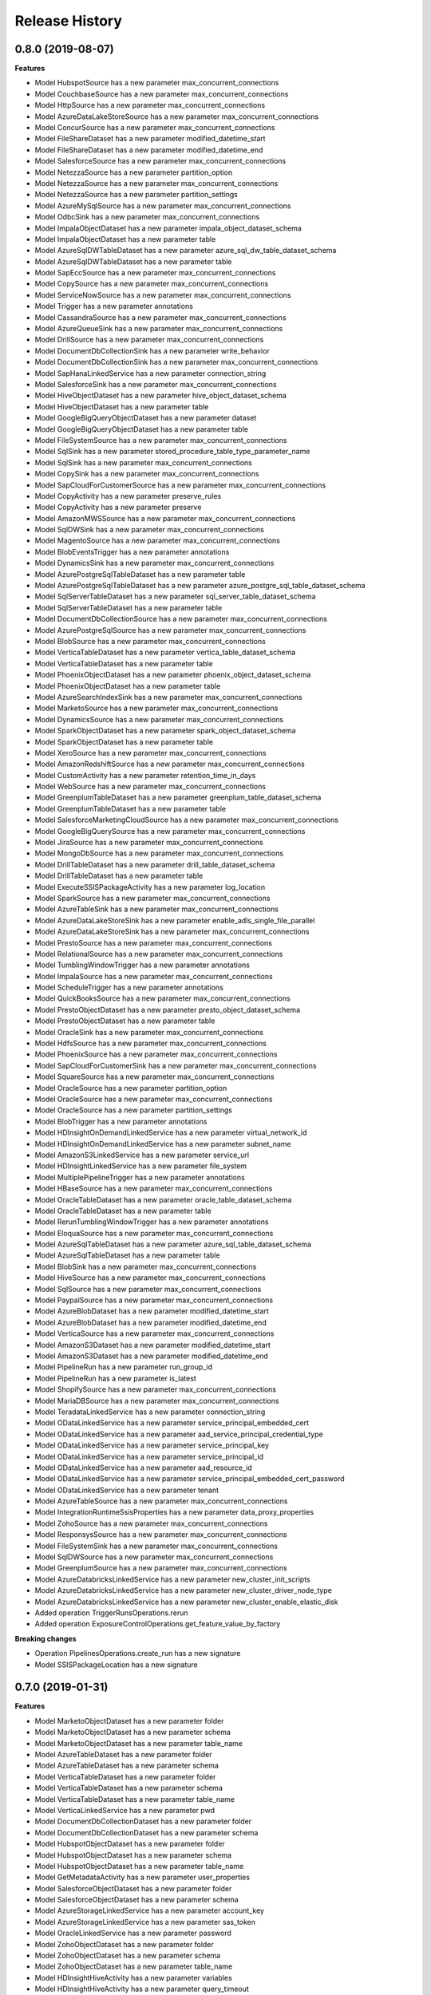 .. :changelog:

Release History
===============

0.8.0 (2019-08-07)
++++++++++++++++++

**Features**

- Model HubspotSource has a new parameter max_concurrent_connections
- Model CouchbaseSource has a new parameter max_concurrent_connections
- Model HttpSource has a new parameter max_concurrent_connections
- Model AzureDataLakeStoreSource has a new parameter max_concurrent_connections
- Model ConcurSource has a new parameter max_concurrent_connections
- Model FileShareDataset has a new parameter modified_datetime_start
- Model FileShareDataset has a new parameter modified_datetime_end
- Model SalesforceSource has a new parameter max_concurrent_connections
- Model NetezzaSource has a new parameter partition_option
- Model NetezzaSource has a new parameter max_concurrent_connections
- Model NetezzaSource has a new parameter partition_settings
- Model AzureMySqlSource has a new parameter max_concurrent_connections
- Model OdbcSink has a new parameter max_concurrent_connections
- Model ImpalaObjectDataset has a new parameter impala_object_dataset_schema
- Model ImpalaObjectDataset has a new parameter table
- Model AzureSqlDWTableDataset has a new parameter azure_sql_dw_table_dataset_schema
- Model AzureSqlDWTableDataset has a new parameter table
- Model SapEccSource has a new parameter max_concurrent_connections
- Model CopySource has a new parameter max_concurrent_connections
- Model ServiceNowSource has a new parameter max_concurrent_connections
- Model Trigger has a new parameter annotations
- Model CassandraSource has a new parameter max_concurrent_connections
- Model AzureQueueSink has a new parameter max_concurrent_connections
- Model DrillSource has a new parameter max_concurrent_connections
- Model DocumentDbCollectionSink has a new parameter write_behavior
- Model DocumentDbCollectionSink has a new parameter max_concurrent_connections
- Model SapHanaLinkedService has a new parameter connection_string
- Model SalesforceSink has a new parameter max_concurrent_connections
- Model HiveObjectDataset has a new parameter hive_object_dataset_schema
- Model HiveObjectDataset has a new parameter table
- Model GoogleBigQueryObjectDataset has a new parameter dataset
- Model GoogleBigQueryObjectDataset has a new parameter table
- Model FileSystemSource has a new parameter max_concurrent_connections
- Model SqlSink has a new parameter stored_procedure_table_type_parameter_name
- Model SqlSink has a new parameter max_concurrent_connections
- Model CopySink has a new parameter max_concurrent_connections
- Model SapCloudForCustomerSource has a new parameter max_concurrent_connections
- Model CopyActivity has a new parameter preserve_rules
- Model CopyActivity has a new parameter preserve
- Model AmazonMWSSource has a new parameter max_concurrent_connections
- Model SqlDWSink has a new parameter max_concurrent_connections
- Model MagentoSource has a new parameter max_concurrent_connections
- Model BlobEventsTrigger has a new parameter annotations
- Model DynamicsSink has a new parameter max_concurrent_connections
- Model AzurePostgreSqlTableDataset has a new parameter table
- Model AzurePostgreSqlTableDataset has a new parameter azure_postgre_sql_table_dataset_schema
- Model SqlServerTableDataset has a new parameter sql_server_table_dataset_schema
- Model SqlServerTableDataset has a new parameter table
- Model DocumentDbCollectionSource has a new parameter max_concurrent_connections
- Model AzurePostgreSqlSource has a new parameter max_concurrent_connections
- Model BlobSource has a new parameter max_concurrent_connections
- Model VerticaTableDataset has a new parameter vertica_table_dataset_schema
- Model VerticaTableDataset has a new parameter table
- Model PhoenixObjectDataset has a new parameter phoenix_object_dataset_schema
- Model PhoenixObjectDataset has a new parameter table
- Model AzureSearchIndexSink has a new parameter max_concurrent_connections
- Model MarketoSource has a new parameter max_concurrent_connections
- Model DynamicsSource has a new parameter max_concurrent_connections
- Model SparkObjectDataset has a new parameter spark_object_dataset_schema
- Model SparkObjectDataset has a new parameter table
- Model XeroSource has a new parameter max_concurrent_connections
- Model AmazonRedshiftSource has a new parameter max_concurrent_connections
- Model CustomActivity has a new parameter retention_time_in_days
- Model WebSource has a new parameter max_concurrent_connections
- Model GreenplumTableDataset has a new parameter greenplum_table_dataset_schema
- Model GreenplumTableDataset has a new parameter table
- Model SalesforceMarketingCloudSource has a new parameter max_concurrent_connections
- Model GoogleBigQuerySource has a new parameter max_concurrent_connections
- Model JiraSource has a new parameter max_concurrent_connections
- Model MongoDbSource has a new parameter max_concurrent_connections
- Model DrillTableDataset has a new parameter drill_table_dataset_schema
- Model DrillTableDataset has a new parameter table
- Model ExecuteSSISPackageActivity has a new parameter log_location
- Model SparkSource has a new parameter max_concurrent_connections
- Model AzureTableSink has a new parameter max_concurrent_connections
- Model AzureDataLakeStoreSink has a new parameter enable_adls_single_file_parallel
- Model AzureDataLakeStoreSink has a new parameter max_concurrent_connections
- Model PrestoSource has a new parameter max_concurrent_connections
- Model RelationalSource has a new parameter max_concurrent_connections
- Model TumblingWindowTrigger has a new parameter annotations
- Model ImpalaSource has a new parameter max_concurrent_connections
- Model ScheduleTrigger has a new parameter annotations
- Model QuickBooksSource has a new parameter max_concurrent_connections
- Model PrestoObjectDataset has a new parameter presto_object_dataset_schema
- Model PrestoObjectDataset has a new parameter table
- Model OracleSink has a new parameter max_concurrent_connections
- Model HdfsSource has a new parameter max_concurrent_connections
- Model PhoenixSource has a new parameter max_concurrent_connections
- Model SapCloudForCustomerSink has a new parameter max_concurrent_connections
- Model SquareSource has a new parameter max_concurrent_connections
- Model OracleSource has a new parameter partition_option
- Model OracleSource has a new parameter max_concurrent_connections
- Model OracleSource has a new parameter partition_settings
- Model BlobTrigger has a new parameter annotations
- Model HDInsightOnDemandLinkedService has a new parameter virtual_network_id
- Model HDInsightOnDemandLinkedService has a new parameter subnet_name
- Model AmazonS3LinkedService has a new parameter service_url
- Model HDInsightLinkedService has a new parameter file_system
- Model MultiplePipelineTrigger has a new parameter annotations
- Model HBaseSource has a new parameter max_concurrent_connections
- Model OracleTableDataset has a new parameter oracle_table_dataset_schema
- Model OracleTableDataset has a new parameter table
- Model RerunTumblingWindowTrigger has a new parameter annotations
- Model EloquaSource has a new parameter max_concurrent_connections
- Model AzureSqlTableDataset has a new parameter azure_sql_table_dataset_schema
- Model AzureSqlTableDataset has a new parameter table
- Model BlobSink has a new parameter max_concurrent_connections
- Model HiveSource has a new parameter max_concurrent_connections
- Model SqlSource has a new parameter max_concurrent_connections
- Model PaypalSource has a new parameter max_concurrent_connections
- Model AzureBlobDataset has a new parameter modified_datetime_start
- Model AzureBlobDataset has a new parameter modified_datetime_end
- Model VerticaSource has a new parameter max_concurrent_connections
- Model AmazonS3Dataset has a new parameter modified_datetime_start
- Model AmazonS3Dataset has a new parameter modified_datetime_end
- Model PipelineRun has a new parameter run_group_id
- Model PipelineRun has a new parameter is_latest
- Model ShopifySource has a new parameter max_concurrent_connections
- Model MariaDBSource has a new parameter max_concurrent_connections
- Model TeradataLinkedService has a new parameter connection_string
- Model ODataLinkedService has a new parameter service_principal_embedded_cert
- Model ODataLinkedService has a new parameter aad_service_principal_credential_type
- Model ODataLinkedService has a new parameter service_principal_key
- Model ODataLinkedService has a new parameter service_principal_id
- Model ODataLinkedService has a new parameter aad_resource_id
- Model ODataLinkedService has a new parameter service_principal_embedded_cert_password
- Model ODataLinkedService has a new parameter tenant
- Model AzureTableSource has a new parameter max_concurrent_connections
- Model IntegrationRuntimeSsisProperties has a new parameter data_proxy_properties
- Model ZohoSource has a new parameter max_concurrent_connections
- Model ResponsysSource has a new parameter max_concurrent_connections
- Model FileSystemSink has a new parameter max_concurrent_connections
- Model SqlDWSource has a new parameter max_concurrent_connections
- Model GreenplumSource has a new parameter max_concurrent_connections
- Model AzureDatabricksLinkedService has a new parameter new_cluster_init_scripts
- Model AzureDatabricksLinkedService has a new parameter new_cluster_driver_node_type
- Model AzureDatabricksLinkedService has a new parameter new_cluster_enable_elastic_disk
- Added operation TriggerRunsOperations.rerun
- Added operation ExposureControlOperations.get_feature_value_by_factory

**Breaking changes**

- Operation PipelinesOperations.create_run has a new signature
- Model SSISPackageLocation has a new signature
0.7.0 (2019-01-31)
++++++++++++++++++

**Features**

- Model MarketoObjectDataset has a new parameter folder
- Model MarketoObjectDataset has a new parameter schema
- Model MarketoObjectDataset has a new parameter table_name
- Model AzureTableDataset has a new parameter folder
- Model AzureTableDataset has a new parameter schema
- Model VerticaTableDataset has a new parameter folder
- Model VerticaTableDataset has a new parameter schema
- Model VerticaTableDataset has a new parameter table_name
- Model VerticaLinkedService has a new parameter pwd
- Model DocumentDbCollectionDataset has a new parameter folder
- Model DocumentDbCollectionDataset has a new parameter schema
- Model HubspotObjectDataset has a new parameter folder
- Model HubspotObjectDataset has a new parameter schema
- Model HubspotObjectDataset has a new parameter table_name
- Model GetMetadataActivity has a new parameter user_properties
- Model SalesforceObjectDataset has a new parameter folder
- Model SalesforceObjectDataset has a new parameter schema
- Model AzureStorageLinkedService has a new parameter account_key
- Model AzureStorageLinkedService has a new parameter sas_token
- Model OracleLinkedService has a new parameter password
- Model ZohoObjectDataset has a new parameter folder
- Model ZohoObjectDataset has a new parameter schema
- Model ZohoObjectDataset has a new parameter table_name
- Model HDInsightHiveActivity has a new parameter variables
- Model HDInsightHiveActivity has a new parameter query_timeout
- Model HDInsightHiveActivity has a new parameter user_properties
- Model AmazonS3Dataset has a new parameter folder
- Model AmazonS3Dataset has a new parameter schema
- Model AzureSqlTableDataset has a new parameter folder
- Model AzureSqlTableDataset has a new parameter schema
- Model Activity has a new parameter user_properties
- Model AzurePostgreSqlLinkedService has a new parameter password
- Model HDInsightMapReduceActivity has a new parameter user_properties
- Model HttpDataset has a new parameter folder
- Model HttpDataset has a new parameter schema
- Model MagentoObjectDataset has a new parameter folder
- Model MagentoObjectDataset has a new parameter schema
- Model MagentoObjectDataset has a new parameter table_name
- Model NetezzaLinkedService has a new parameter pwd
- Model ImpalaObjectDataset has a new parameter folder
- Model ImpalaObjectDataset has a new parameter schema
- Model ImpalaObjectDataset has a new parameter table_name
- Model DrillLinkedService has a new parameter pwd
- Model XeroObjectDataset has a new parameter folder
- Model XeroObjectDataset has a new parameter schema
- Model XeroObjectDataset has a new parameter table_name
- Model ODataResourceDataset has a new parameter folder
- Model ODataResourceDataset has a new parameter schema
- Model MariaDBTableDataset has a new parameter folder
- Model MariaDBTableDataset has a new parameter schema
- Model MariaDBTableDataset has a new parameter table_name
- Model PhoenixObjectDataset has a new parameter folder
- Model PhoenixObjectDataset has a new parameter schema
- Model PhoenixObjectDataset has a new parameter table_name
- Model ShopifyObjectDataset has a new parameter folder
- Model ShopifyObjectDataset has a new parameter schema
- Model ShopifyObjectDataset has a new parameter table_name
- Model DatabricksNotebookActivity has a new parameter libraries
- Model DatabricksNotebookActivity has a new parameter user_properties
- Model HDInsightStreamingActivity has a new parameter user_properties
- Model MariaDBLinkedService has a new parameter pwd
- Model OracleTableDataset has a new parameter folder
- Model OracleTableDataset has a new parameter schema
- Model AzureDatabricksLinkedService has a new parameter new_cluster_spark_env_vars
- Model AzureDatabricksLinkedService has a new parameter new_cluster_custom_tags
- Model ControlActivity has a new parameter user_properties
- Model AzurePostgreSqlTableDataset has a new parameter folder
- Model AzurePostgreSqlTableDataset has a new parameter schema
- Model AzurePostgreSqlTableDataset has a new parameter table_name
- Model EloquaObjectDataset has a new parameter folder
- Model EloquaObjectDataset has a new parameter schema
- Model EloquaObjectDataset has a new parameter table_name
- Model ForEachActivity has a new parameter user_properties
- Model HDInsightPigActivity has a new parameter user_properties
- Model WaitActivity has a new parameter user_properties
- Model DrillTableDataset has a new parameter folder
- Model DrillTableDataset has a new parameter schema
- Model DrillTableDataset has a new parameter table_name
- Model ExecutePipelineActivity has a new parameter user_properties
- Model UntilActivity has a new parameter user_properties
- Model AzureDataLakeStoreDataset has a new parameter folder
- Model AzureDataLakeStoreDataset has a new parameter schema
- Model HDInsightLinkedService has a new parameter is_esp_enabled
- Model SelfHostedIntegrationRuntimeStatus has a new parameter auto_update_eta
- Model SelfHostedIntegrationRuntimeStatus has a new parameter pushed_version
- Model SelfHostedIntegrationRuntimeStatus has a new parameter latest_version
- Model ServiceNowObjectDataset has a new parameter folder
- Model ServiceNowObjectDataset has a new parameter schema
- Model ServiceNowObjectDataset has a new parameter table_name
- Model WebActivity has a new parameter user_properties
- Model QuickBooksObjectDataset has a new parameter folder
- Model QuickBooksObjectDataset has a new parameter schema
- Model QuickBooksObjectDataset has a new parameter table_name
- Model CustomDataset has a new parameter folder
- Model CustomDataset has a new parameter schema
- Model GreenplumTableDataset has a new parameter folder
- Model GreenplumTableDataset has a new parameter schema
- Model GreenplumTableDataset has a new parameter table_name
- Model JiraObjectDataset has a new parameter folder
- Model JiraObjectDataset has a new parameter schema
- Model JiraObjectDataset has a new parameter table_name
- Model CouchbaseLinkedService has a new parameter cred_string
- Model PrestoObjectDataset has a new parameter folder
- Model PrestoObjectDataset has a new parameter schema
- Model PrestoObjectDataset has a new parameter table_name
- Model TabularTranslator has a new parameter schema_mapping
- Model Factory has a new parameter e_tag
- Model Factory has a new parameter repo_configuration
- Model AzureSearchIndexDataset has a new parameter folder
- Model AzureSearchIndexDataset has a new parameter schema
- Model WebTableDataset has a new parameter folder
- Model WebTableDataset has a new parameter schema
- Model FilterActivity has a new parameter user_properties
- Model PipelineRunInvokedBy has a new parameter invoked_by_type
- Model Resource has a new parameter e_tag
- Model RelationalTableDataset has a new parameter folder
- Model RelationalTableDataset has a new parameter schema
- Model AzureSqlDWTableDataset has a new parameter folder
- Model AzureSqlDWTableDataset has a new parameter schema
- Model Dataset has a new parameter folder
- Model Dataset has a new parameter schema
- Model AzureMLBatchExecutionActivity has a new parameter user_properties
- Model CouchbaseTableDataset has a new parameter folder
- Model CouchbaseTableDataset has a new parameter schema
- Model CouchbaseTableDataset has a new parameter table_name
- Model HDInsightSparkActivity has a new parameter user_properties
- Model AzureSqlDWLinkedService has a new parameter password
- Model AzureMLUpdateResourceActivity has a new parameter user_properties
- Model SapEccResourceDataset has a new parameter folder
- Model SapEccResourceDataset has a new parameter schema
- Model LookupActivity has a new parameter user_properties
- Model AzureMySqlLinkedService has a new parameter password
- Model DataLakeAnalyticsUSQLActivity has a new parameter user_properties
- Model CassandraTableDataset has a new parameter folder
- Model CassandraTableDataset has a new parameter schema
- Model SquareObjectDataset has a new parameter folder
- Model SquareObjectDataset has a new parameter schema
- Model SquareObjectDataset has a new parameter table_name
- Model HDInsightOnDemandLinkedService has a new parameter script_actions
- Model PaypalObjectDataset has a new parameter folder
- Model PaypalObjectDataset has a new parameter schema
- Model PaypalObjectDataset has a new parameter table_name
- Model PipelineResource has a new parameter variables
- Model PipelineResource has a new parameter folder
- Model DynamicsEntityDataset has a new parameter folder
- Model DynamicsEntityDataset has a new parameter schema
- Model ActivityPolicy has a new parameter secure_input
- Model FileShareDataset has a new parameter folder
- Model FileShareDataset has a new parameter schema
- Model AzureMySqlTableDataset has a new parameter folder
- Model AzureMySqlTableDataset has a new parameter schema
- Model ExecuteSSISPackageActivity has a new parameter project_connection_managers
- Model ExecuteSSISPackageActivity has a new parameter user_properties
- Model ExecuteSSISPackageActivity has a new parameter package_connection_managers
- Model ExecuteSSISPackageActivity has a new parameter package_parameters
- Model ExecuteSSISPackageActivity has a new parameter property_overrides
- Model ExecuteSSISPackageActivity has a new parameter project_parameters
- Model ExecuteSSISPackageActivity has a new parameter execution_credential
- Model HiveObjectDataset has a new parameter folder
- Model HiveObjectDataset has a new parameter schema
- Model HiveObjectDataset has a new parameter table_name
- Model IfConditionActivity has a new parameter user_properties
- Model CosmosDbLinkedService has a new parameter account_key
- Model GoogleBigQueryObjectDataset has a new parameter folder
- Model GoogleBigQueryObjectDataset has a new parameter schema
- Model GoogleBigQueryObjectDataset has a new parameter table_name
- Model SqlServerTableDataset has a new parameter folder
- Model SqlServerTableDataset has a new parameter schema
- Model SparkObjectDataset has a new parameter folder
- Model SparkObjectDataset has a new parameter schema
- Model SparkObjectDataset has a new parameter table_name
- Model CustomActivity has a new parameter user_properties
- Model SapCloudForCustomerResourceDataset has a new parameter folder
- Model SapCloudForCustomerResourceDataset has a new parameter schema
- Model TumblingWindowTrigger has a new parameter depends_on
- Model SqlServerStoredProcedureActivity has a new parameter user_properties
- Model ConcurObjectDataset has a new parameter folder
- Model ConcurObjectDataset has a new parameter schema
- Model ConcurObjectDataset has a new parameter table_name
- Model OperationMetricSpecification has a new parameter dimensions
- Model HBaseObjectDataset has a new parameter folder
- Model HBaseObjectDataset has a new parameter schema
- Model HBaseObjectDataset has a new parameter table_name
- Model AmazonMWSObjectDataset has a new parameter folder
- Model AmazonMWSObjectDataset has a new parameter schema
- Model AmazonMWSObjectDataset has a new parameter table_name
- Model ExecutionActivity has a new parameter user_properties
- Model AzureBlobDataset has a new parameter folder
- Model AzureBlobDataset has a new parameter schema
- Model AzureSqlDatabaseLinkedService has a new parameter password
- Model MongoDbCollectionDataset has a new parameter folder
- Model MongoDbCollectionDataset has a new parameter schema
- Model CopyActivity has a new parameter data_integration_units
- Model CopyActivity has a new parameter user_properties
- Model SalesforceMarketingCloudObjectDataset has a new parameter folder
- Model SalesforceMarketingCloudObjectDataset has a new parameter schema
- Model SalesforceMarketingCloudObjectDataset has a new parameter table_name
- Model GreenplumLinkedService has a new parameter pwd
- Model NetezzaTableDataset has a new parameter folder
- Model NetezzaTableDataset has a new parameter schema
- Model NetezzaTableDataset has a new parameter table_name
- Added operation PipelineRunsOperations.cancel
- Added operation FactoriesOperations.configure_factory_repo
- Added operation FactoriesOperations.get_data_plane_access
- Added operation FactoriesOperations.get_git_hub_access_token
- Added operation IntegrationRuntimeNodesOperations.get
- Added operation IntegrationRuntimesOperations.create_linked_integration_runtime
- Added operation IntegrationRuntimesOperations.remove_links
- Added operation ActivityRunsOperations.query_by_pipeline_run
- Added operation group RerunTriggersOperations
- Added operation group TriggerRunsOperations
- Added operation group IntegrationRuntimeObjectMetadataOperations
- Added operation group ExposureControlOperations

**Breaking changes**

- Parameter access_token_secret of model QuickBooksLinkedService is now required
- Parameter access_token of model QuickBooksLinkedService is now required
- Operation DatasetsOperations.get has a new signature
- Operation FactoriesOperations.create_or_update has a new signature
- Operation FactoriesOperations.get has a new signature
- Operation IntegrationRuntimesOperations.get has a new signature
- Operation LinkedServicesOperations.get has a new signature
- Operation PipelinesOperations.get has a new signature
- Operation TriggersOperations.get has a new signature
- Operation PipelinesOperations.create_run has a new signature
- Model Db2LinkedService no longer has parameter schema
- Model QuickBooksLinkedService has a new required parameter consumer_key
- Model QuickBooksLinkedService has a new required parameter consumer_secret
- Model PostgreSqlLinkedService no longer has parameter database
- Model PostgreSqlLinkedService no longer has parameter username
- Model PostgreSqlLinkedService no longer has parameter schema
- Model PostgreSqlLinkedService no longer has parameter server
- Model PostgreSqlLinkedService has a new required parameter connection_string
- Model TeradataLinkedService no longer has parameter schema
- Model CopyActivity no longer has parameter cloud_data_movement_units
- Model MySqlLinkedService no longer has parameter database
- Model MySqlLinkedService no longer has parameter username
- Model MySqlLinkedService no longer has parameter schema
- Model MySqlLinkedService no longer has parameter server
- Model MySqlLinkedService has a new required parameter connection_string
- Removed operation FactoriesOperations.cancel_pipeline_run
- Removed operation IntegrationRuntimesOperations.remove_node
- Removed operation TriggersOperations.list_runs
- Removed operation ActivityRunsOperations.list_by_pipeline_run

0.6.0 (2018-03-22)
++++++++++++++++++

- Added new AzureDatabricks LinkedService and DatabricksNotebook Activity
- Added headNodeSize and dataNodeSize properties in HDInsightOnDemand LinkedService
- Added LinkedService, Dataset, CopySource for SalesforceMarketingCloud
- Added support for SecureOutput on all activities
- Added new BatchCount property on ForEach activity which controls how many concurrent activities to run
- Added DELETE method for Web Activity
- Added new Filter Activity
- Added Linked Service Parameters support

0.5.0 (2018-02-16)
++++++++++++++++++

- Enable AAD auth via service principal and management service identity for Azure SQL DB/DW linked service types
- Support integration runtime sharing across subscription and data factory
- Enable Azure Key Vault for all compute linked service
- Add SAP ECC Source
- GoogleBigQuery support clientId and clientSecret for UserAuthentication
- Add LinkedService, Dataset, CopySource for Vertica and Netezza

0.4.0 (2018-02-02)
++++++++++++++++++

**Features**

- Add readBehavior to Salesforce Source
- Enable Azure Key Vault support for all data store linked services
- Add license type property to Azure SSIS integration runtime

0.3.0 (2017-12-12)
++++++++++++++++++

**Features**

- Add SAP Cloud For Customer Source 
- Add SAP Cloud For Customer Dataset 
- Add SAP Cloud For Customer Sink 
- Support providing a Dynamics password as a SecureString, a secret in Azure Key Vault, or as an encrypted credential. 
- App model for Tumbling Window Trigger 
- Add LinkedService, Dataset, Source for 26 RFI connectors, including: PostgreSQL,Google BigQuery,Impala,ServiceNow,Greenplum/Hawq,HBase,Hive ODBC,Spark ODBC,HBase Phoenix,MariaDB,Presto,Couchbase,Concur,Zoho CRM,Amazon Marketplace Services,PayPal,Square,Shopify,QuickBooks Online,Hubspot,Atlassian Jira,Magento,Xero,Drill,Marketo,Eloqua. 
- Support round tripping of new properties using additionalProperties for some types 
- Add new integration runtime API's: patch integration runtime; patch integration runtime node; upgrade integration runtime, get node IP address 
- Add integration runtime naming validation

0.2.2 (2017-11-13)
++++++++++++++++++

**Features**

- Added new connectors: AzureMySql, Salesforce and JSONFormat, Dynamics Sink
- Added support providing Salesforce passwords and security tokens as SecureString and AzureKeyVaultSecret for Dynamics/Salesforce
- Added cancel pipeline run api

0.2.1 (2017-10-03)
++++++++++++++++++

**Features**

- Add factories.cancel_pipeline_run

0.2.0 (2017-09-22)
++++++++++++++++++

* Initial Release

